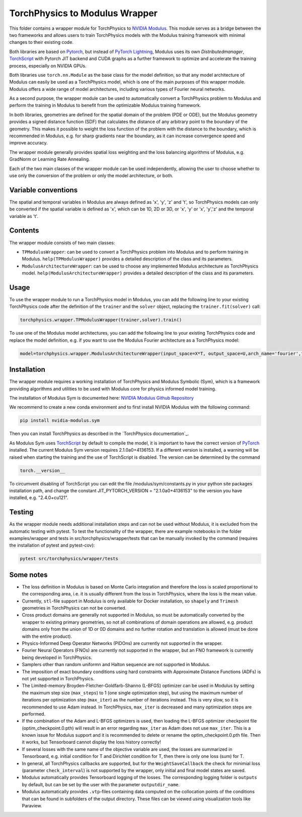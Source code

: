 ===============================
TorchPhysics to Modulus Wrapper
===============================

This folder contains a wrapper module for TorchPhysics to `NVIDIA Modulus`_.
This module serves as a bridge between the two frameworks and allows users to train TorchPhysics models with the Modulus training framework with minimal changes to their existing code. 

Both libraries are based on Pytorch_, but instead of `PyTorch Lightning`_, Modulus uses its own *Distributedmanager*, `TorchScript`_ with Pytorch JIT backend and CUDA graphs as a further framework to optimize and accelerate the training process, especially on NVIDIA GPUs.

Both libraries use ``torch.nn.Module`` as the base class for the model definition, so that any model architecture of Modulus can easily be used as a TorchPhysics model, which is one of the main purposes of this wrapper module.
Modulus offers a wide range of model architectures, including various types of Fourier neural networks.

As a second purpose, the wrapper module can be used to automatically convert a TorchPhysics problem to Modulus and perform the training in Modulus to benefit from the optimizable Modulus training framework.

In both libraries, geometries are defined for the spatial domain of the problem (PDE or ODE), but the Modulus geometry provides a signed distance function (SDF) that calculates the distance of any arbitrary point to the boundary of the geometry.
This makes it possible to weight the loss function of the problem with the distance to the boundary, which is recommended in Modulus, e.g. for sharp gradients near the boundary, as it can increase convergence speed and improve accuracy.

The wrapper module generally provides spatial loss weighting and the loss balancing algorithms of Modulus, e.g. GradNorm or Learning Rate Annealing.

Each of the two main classes of the wrapper module can be used independently, allowing the user to choose whether to use only the conversion of the problem or only the model architecture, or both.

Variable conventions
====================
The spatial and temporal variables in Modulus are always defined as 'x', 'y', 'z' and 't', so TorchPhysics models can only be converted if the spatial variable is defined as 'x', which can be 1D, 2D or 3D, or 'x', 'y' or 'x', 'y','z' and the temporal variable as 't'.

Contents
========
The wrapper module consists of two main classes:

* ``TPModulusWrapper``: can be used to convert a TorchPhysics problem into Modulus and to perform training in Modulus. ``help(TPModulusWrapper)`` provides a detailed description of the class and its parameters.

* ``ModulusArchitectureWrapper``: can be used to choose any implemented Modulus architecture as TorchPhysics model. ``help(ModulusArchitectureWrapper)`` provides a detailed description of the class and its parameters.

Usage
=====
To use the wrapper module to run a TorchPhysics model in Modulus, you can add the following line to your existing TorchPhysics code after the definition
of the ``trainer`` and the ``solver`` object, replacing the ``trainer.fit(solver)`` call: 

.. code-block:: python
    
    torchphysics.wrapper.TPModulusWrapper(trainer,solver).train()


To use one of the Modulus model architectures, you can add the following line to your existing TorchPhysics code and replace the model definition,
e.g. if you want to use the Modulus Fourier architecture as a TorchPhysics model:

.. code-block:: python
    
    model=torchphysics.wrapper.ModulusArchitectureWrapper(input_space=X*T, output_space=U,arch_name='fourier',frequencies = ['axis',[0,1,2]])

Installation
============
The wrapper module requires a working installation of TorchPhysics and Modulus Symbolic (Sym), which is a framework providing algorithms
and utilities to be used with Modulus core for physics informed model training.

The installation of Modulus Sym is documented here: `NVIDIA Modulus Github Repository`_

We recommend to create a new conda environment and to first install NVIDIA Modulus with the following command:

.. code-block:: python
    
   pip install nvidia-modulus.sym

Then you can install TorchPhysics as described in the `TorchPhysics documentation`_.

As Modulus Sym uses TorchScript_ by default to compile the model, it is important to have the correct version of PyTorch_ installed. The current Modulus Sym version requires 2.1.0a0+4136153.
If a different version is installed, a warning will be raised when starting the training and the use of TorchScript is disabled.
The version can be determined by the command

.. code-block:: python

    torch.__version__

To circumvent disabling of TorchScript you can edit the file /modulus/sym/constants.py in your python site packages installation path, and change the constant JIT_PYTORCH_VERSION = "2.1.0a0+4136153" to the version you have installed, e.g. "2.4.0+cu121".

.. _`PyTorch Lightning`: https://www.pytorchlightning.ai/
.. _`NVIDIA Modulus`: https://developer.nvidia.com/modulus
.. _`NVIDIA Modulus Github Repository`: https://github.com/NVIDIA/modulus-sym/tree/main
.. _PyTorch: https://pytorch.org/
.. _TorchScript: https://pytorch.org/docs/stable/jit.html
.. _'TorchPhysics documentation': https://github.com/boschresearch/torchphysics/blob/main/README.rst



Testing
=======
As the wrapper module needs additional installation steps and can not be used without Modulus, it is excluded from the automatic testing with pytest. To test the functionality of the wrapper, there are example notebooks in the folder examples/wrapper and tests in src/torchphysics/wrapper/tests that can be manually invoked by the command (requires the installation of pytest and pytest-cov):

.. code-block:: python

    pytest src/torchphysics/wrapper/tests



Some notes
==========
* The loss definition in Modulus is based on Monte Carlo integration and therefore the loss is scaled proportional to the corresponding area, i.e. it is usually different from the loss in TorchPhysics, where the loss is the mean value.
* Currently, ``stl``-file support in Modulus is only available for Docker installation, so ``shapely`` and ``Trimesh`` geometries in TorchPhysics can not be converted.
* Cross product domains are generally not supported in Modulus, so must be automatically converted by the wrapper to existing primary geometries, so not all combinations of domain operations are allowed, e.g. product domains only from the union of 1D or 0D domains and no further rotation and translation is allowed (must be done with the entire product).
* Physics-Informed Deep Operator Networks (PIDOns) are currently not supported in the wrapper. 
* Fourier Neural Operators (FNOs) are currently not supported in the wrapper, but an FNO framework is currently being developed in TorchPhysics.
* Samplers other than random uniformn and Halton sequence are not supported in Modulus.
* The imposition of exact boundary conditions using hard constraints with Approximate Distance Functions (ADFs) is not yet supported in TorchPhysics.
* The Limited-memory Broyden-Fletcher-Goldfarb-Shanno (L-BFGS) optimizer can be used in Modulus by setting the maximum step size (``max_steps``) to 1 (one single optimization step), but using the maximum number of iterations per optimization step (``max_iter``) as the number of iterations instead. This is very slow, so it is recommended to use Adam instead. In TorchPhysics, ``max_iter`` is decreased and many optimization steps are performed.
* If the combination of the Adam and L-BFGS optimizers is used, then loading the L-BFGS optimizer checkpoint file (optim_checkpoint.0.pth) will result in an error regarding ``max_iter`` as Adam does not use ``max_iter``. This is a known issue for Modulus support and it is recommended to delete or rename the optim_checkpoint.0.pth file. Then it works, but Tensorboard cannot display the loss history correctly!
* If several losses with the same name of the objective variable are used, the losses are summarized in Tensorboard, e.g. initial condition for T and Dirichlet condition for T, then there is only one loss (sum) for T.
* In general, all TorchPhysics callbacks are supported, but for the ``WeightSaveCallback``  the check for minimial loss (parameter ``check_interval``) is not supported by the wrapper, only initial and final model states are saved.
* Modulus automatically provides Tensorboard logging of the losses. The corresponding logging folder is ``outputs`` by default, but can be set by the user with the parameter ``outputdir_name``.
* Modulus automatically provides ``.vtp``-files containing data computed on the collocation points of the conditions that can be found in subfolders of the output directory. These files can be viewed using visualization tools like Paraview.